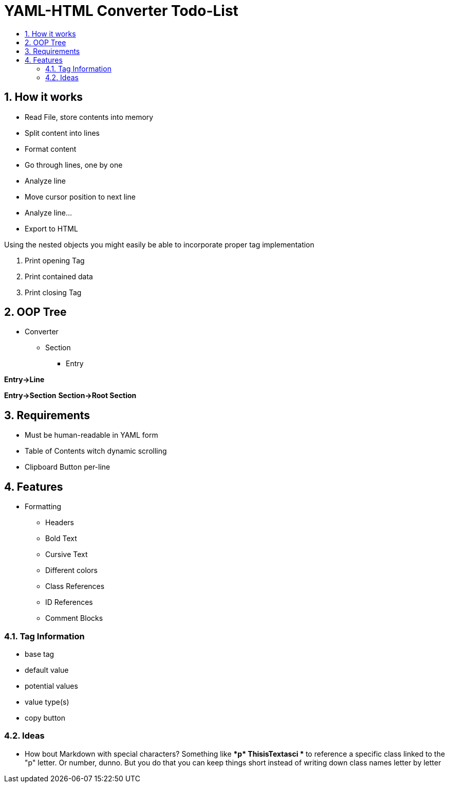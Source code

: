 = YAML-HTML Converter Todo-List
:toc: 
:toclevels: 100
:toc-title:
:sectnums:
:sectnumlevels: 1000

== How it works

* Read File, store contents into memory
* Split content into lines
* Format content
* Go through lines, one by one
* Analyze line
* Move cursor position to next line
* Analyze line...
* Export to HTML

Using the nested objects you might easily be able to incorporate proper tag implementation

. Print opening Tag
. Print contained data
. Print closing Tag



== OOP Tree
* Converter
** Section
*** Entry

**Entry->Line**

**Entry->Section**
**Section->Root Section**




== Requirements
* Must be human-readable in YAML form
* Table of Contents witch dynamic scrolling
* Clipboard Button per-line


== Features

* Formatting
** Headers
** Bold Text
** Cursive Text
** Different colors
** Class References
** ID References

** Comment Blocks

=== Tag Information
* base tag
* default value
* potential values
* value type(s)
* copy button


=== Ideas

* How bout Markdown with special characters? Something like ** \*p* ThisisTextasci * ** to reference a specific class linked to the "p" letter. Or number, dunno. But you do that you can keep things short instead of writing down class names letter by letter